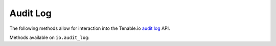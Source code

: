 Audit Log
=========
.. py:module:: tenable.io.audit_log

The following methods allow for interaction into the Tenable.io 
`audit log`_ API.

.. _audit log:
    https://cloud.tenable.com/api#/resources/audit-log

Methods available on ``io.audit_log``:

.. rst-class:: hide-signature
.. py:class:: AuditLogAPI

    .. automethod:: events
